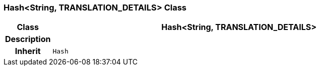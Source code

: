 === Hash<String, TRANSLATION_DETAILS> Class

[cols="^1,3,5"]
|===
h|*Class*
2+^h|*Hash<String, TRANSLATION_DETAILS>*

h|*Description*
2+a|

h|*Inherit*
2+|`Hash`

|===
